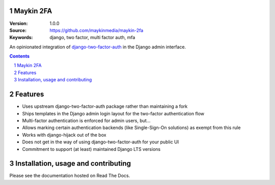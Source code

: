 Maykin 2FA
==========

:Version: 1.0.0
:Source: https://github.com/maykinmedia/maykin-2fa
:Keywords: django, two factor, multi factor auth, mfa

|build-status| |code-quality| |black| |coverage| |docs|

|python-versions| |django-versions| |pypi-version|

An opinionated integration of django-two-factor-auth_ in the Django admin interface.

.. contents::

.. section-numbering::

Features
========

* Uses upstream django-two-factor-auth package rather than maintaining a fork
* Ships templates in the Django admin login layout for the two-factor authentication flow
* Multi-factor authentication is enforced for admin users, but...
* Allows marking certain authentication backends (like Single-Sign-On solutions) as
  exempt from this rule
* Works with django-hijack out of the box
* Does not get in the way of using django-two-factor-auth for your public UI
* Commitment to support (at least) maintained Django LTS versions

Installation, usage and contributing
====================================

Please see the documentation hosted on Read The Docs.

.. _django-two-factor-auth: https://django-two-factor-auth.readthedocs.io/en/stable/index.html

.. |build-status| image:: https://github.com/maykinmedia/maykin-2fa/workflows/Run%20CI/badge.svg
    :alt: Build status
    :target: https://github.com/maykinmedia/maykin-2fa/actions?query=workflow%3A%22Run+CI%22

.. |code-quality| image:: https://github.com/maykinmedia/maykin-2fa/workflows/Code%20quality%20checks/badge.svg
     :alt: Code quality checks
     :target: https://github.com/maykinmedia/maykin-2fa/actions?query=workflow%3A%22Code+quality+checks%22

.. |black| image:: https://img.shields.io/badge/code%20style-black-000000.svg
    :target: https://github.com/psf/black

.. |coverage| image:: https://codecov.io/gh/maykinmedia/maykin-2fa/branch/main/graph/badge.svg
    :target: https://app.codecov.io/gh/maykinmedia/maykin-2fa
    :alt: Coverage status

.. |docs| image:: https://readthedocs.org/projects/maykin-2fa/badge/?version=latest
    :target: https://maykin-2fa.readthedocs.io/en/latest/?badge=latest
    :alt: Documentation Status

.. |python-versions| image:: https://img.shields.io/pypi/pyversions/maykin-2fa.svg

.. |django-versions| image:: https://img.shields.io/pypi/djversions/maykin-2fa.svg

.. |pypi-version| image:: https://img.shields.io/pypi/v/maykin-2fa.svg
    :target: https://pypi.org/project/maykin-2fa/
